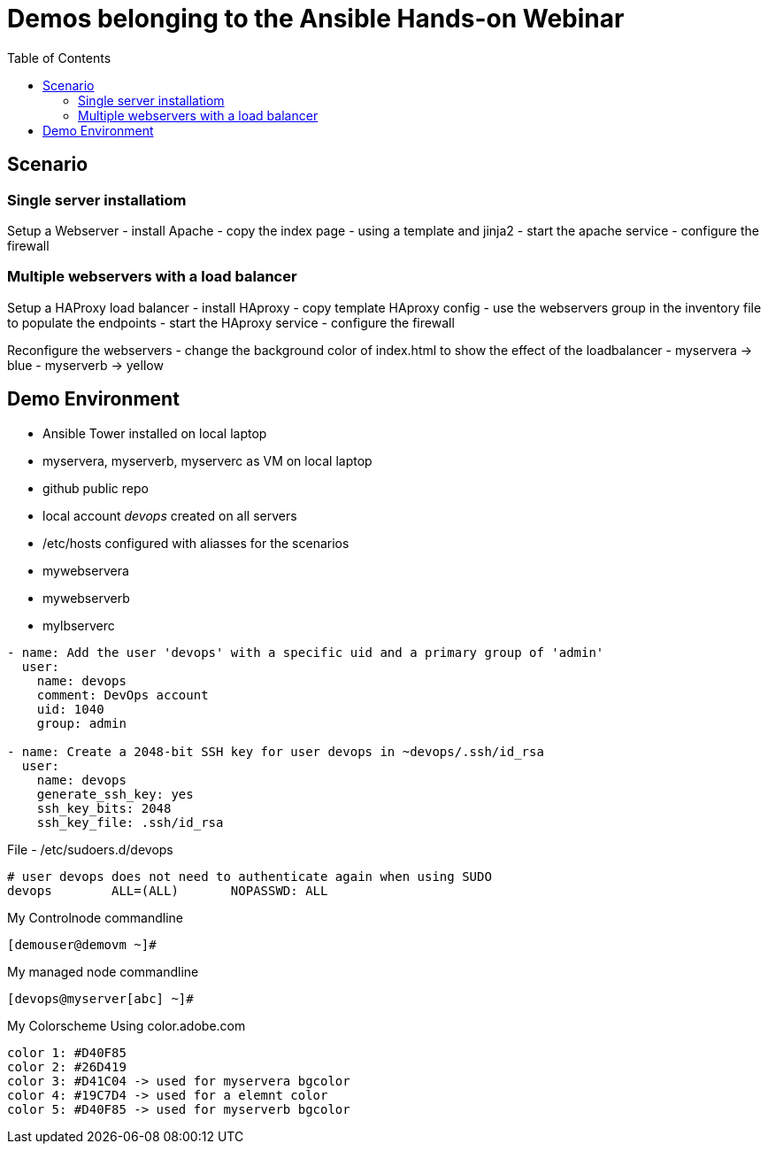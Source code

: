 = Demos belonging to the Ansible Hands-on Webinar
:toc: right


== Scenario

=== Single server installatiom 
Setup a Webserver
- install Apache
- copy the index page
    - using a template and jinja2
- start the apache service
- configure the firewall

=== Multiple webservers with a load balancer
Setup a HAProxy load balancer
- install HAproxy
- copy template HAproxy config
    - use the webservers group in the inventory file to populate the endpoints
- start the HAproxy service
- configure the firewall

Reconfigure the webservers
- change the background color of index.html to show the effect of the loadbalancer
    - myservera -> blue
    - myserverb -> yellow

== Demo Environment
- Ansible Tower installed on local laptop
- myservera, myserverb, myserverc as VM on local laptop
- github public repo
- local account _devops_ created on all servers
- /etc/hosts configured with aliasses for the scenarios
    - mywebservera
    - mywebserverb
    - mylbserverc

----
- name: Add the user 'devops' with a specific uid and a primary group of 'admin'
  user:
    name: devops
    comment: DevOps account
    uid: 1040
    group: admin

- name: Create a 2048-bit SSH key for user devops in ~devops/.ssh/id_rsa
  user:
    name: devops
    generate_ssh_key: yes
    ssh_key_bits: 2048
    ssh_key_file: .ssh/id_rsa
----

File - /etc/sudoers.d/devops
----
# user devops does not need to authenticate again when using SUDO
devops        ALL=(ALL)       NOPASSWD: ALL
----

My Controlnode commandline
[literal]
----
[demouser@demovm ~]# 
----

My managed node commandline
[literal]
----
[devops@myserver[abc] ~]# 
----

My Colorscheme
Using color.adobe.com
[literal]
----
color 1: #D40F85
color 2: #26D419
color 3: #D41C04 -> used for myservera bgcolor
color 4: #19C7D4 -> used for a elemnt color
color 5: #D40F85 -> used for myserverb bgcolor
----